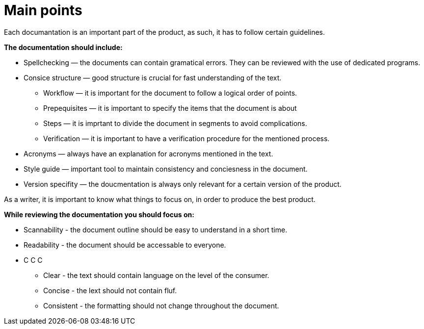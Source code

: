 = Main points

.Each documantation is an important part of the product, as such, it has to follow certain guidelines.
*The documentation should include:*

* Spellchecking — the documents can contain gramatical errors. They can be reviewed with the use of dedicated programs.
* Consice structure — good structure is crucial for fast understanding of the text.
** Workflow — it is important for the document to follow a logical order of points.
** Prepequisites — it is important to specify the items that the document is about
** Steps — it is imprtant to divide the document in segments to avoid complications.
** Verification — it is important to have a verification procedure for the mentioned process.
* Acronyms — always have an explanation for acronyms mentioned in the text.
* Style guide — important tool to maintain consistency and conciesness in the document.
* Version specifity — the doucmentation is always only relevant for a certain version of the product.

.As a writer, it is important to know what things to focus on, in order to produce the best product.
*While reviewing the documentation you should focus on:*

* Scannability - the document outline should be easy to understand in a short time.
* Readability - the document should be accessable to everyone.
* C C C
** Clear - the text should contain language on the level of the consumer.
** Concise - the lext should not contain fluf.
** Consistent - the formatting should not change throughout the document.

